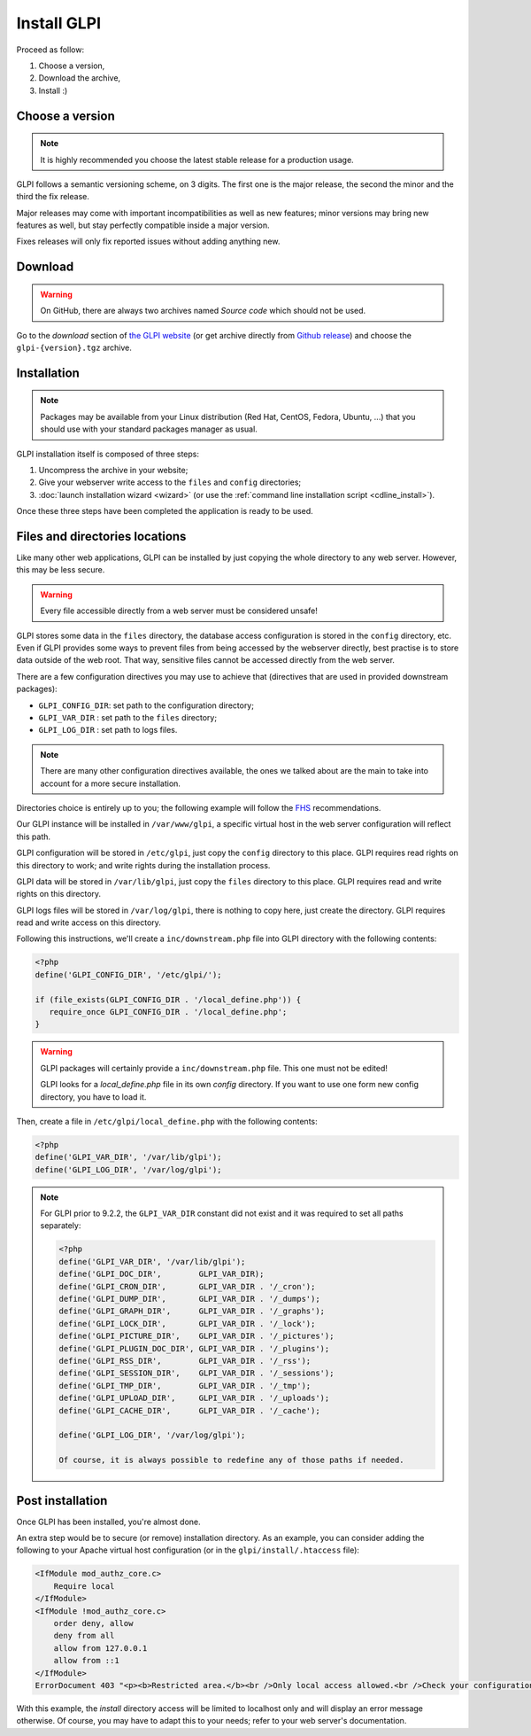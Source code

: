Install GLPI
============

Proceed as follow:

#. Choose a version,
#. Download the archive,
#. Install :)

Choose a version
----------------

.. note::

   It is highly recommended you choose the latest stable release for a production usage.

GLPI follows a semantic versioning scheme, on 3 digits. The first one is the major release, the second the minor and the third the fix release.

Major releases may come with important incompatibilities as well as new features; minor versions may bring new features as well, but stay perfectly compatible inside a major version.

Fixes releases will only fix reported issues without adding anything new.

Download
--------

.. warning::

   On GitHub, there are always two archives named *Source code* which should not be used.

Go to the *download* section of `the GLPI website <http://glpi-project.org>`_ (or get archive directly from `Github release <https://github.com/glpi-project/glpi/releases>`_) and choose the ``glpi-{version}.tgz`` archive.

Installation
------------

.. note::

   Packages may be available from your Linux distribution (Red Hat, CentOS, Fedora, Ubuntu, ...) that you should use with your standard packages manager as usual.

GLPI installation itself is composed of three steps:

#. Uncompress the archive in your website;
#. Give your webserver write access to the ``files`` and ``config`` directories;
#. :doc:`launch installation wizard <wizard>` (or use the :ref:`command line installation script <cdline_install>`).

Once these three steps have been completed the application is ready to be used.

Files and directories locations
-------------------------------

Like many other web applications, GLPI can be installed by just copying the whole directory to any web server. However, this may be less secure.

.. warning::

   Every file accessible directly from a web server must be considered unsafe!

GLPI stores some data in the ``files`` directory, the database access configuration is stored in the ``config`` directory, etc. Even if GLPI provides some ways to prevent files from being accessed by the webserver directly, best practise is to store data outside of the web root. That way, sensitive files cannot be accessed directly from the web server.

There are a few configuration directives you may use to achieve that (directives that are used in provided downstream packages):

* ``GLPI_CONFIG_DIR``: set path to the configuration directory;
* ``GLPI_VAR_DIR`` : set path to the ``files`` directory;
* ``GLPI_LOG_DIR`` : set path to logs files.

.. note::

   There are many other configuration directives available, the ones we talked about are the main to take into account for a more secure installation.

Directories choice is entirely up to you; the following example will follow the `FHS <http://www.pathname.com/fhs/>`_ recommendations.

Our GLPI instance will be installed in ``/var/www/glpi``, a specific virtual host in the web server configuration will reflect this path.

GLPI configuration will be stored in ``/etc/glpi``, just copy the ``config`` directory to this place. GLPI requires read rights on this directory to work; and write rights during the installation process.

GLPI data will be stored in ``/var/lib/glpi``, just copy the ``files`` directory to this place. GLPI requires read and write rights on this directory.

GLPI logs files will be stored in ``/var/log/glpi``, there is nothing to copy here, just create the directory. GLPI requires read and write access on this directory.

Following this instructions, we'll create a ``inc/downstream.php`` file into GLPI directory with the following contents:

.. code-block:: php

   <?php
   define('GLPI_CONFIG_DIR', '/etc/glpi/');

   if (file_exists(GLPI_CONFIG_DIR . '/local_define.php')) {
      require_once GLPI_CONFIG_DIR . '/local_define.php';
   }


.. warning::

   GLPI packages will certainly provide a ``inc/downstream.php`` file. This one must not be edited!

   GLPI looks for a `local_define.php` file in its own `config` directory. If you want to use one form new config directory, you have to load it.

Then, create a file in ``/etc/glpi/local_define.php`` with the following contents:

.. code-block:: php

   <?php
   define('GLPI_VAR_DIR', '/var/lib/glpi');
   define('GLPI_LOG_DIR', '/var/log/glpi');

.. note::

   .. versionadded:: 9.2.2

   For GLPI prior to 9.2.2, the ``GLPI_VAR_DIR`` constant did not exist and it was required to set all paths separately:

   .. code-block:: php

      <?php
      define('GLPI_VAR_DIR', '/var/lib/glpi');
      define('GLPI_DOC_DIR',        GLPI_VAR_DIR);
      define('GLPI_CRON_DIR',       GLPI_VAR_DIR . '/_cron');
      define('GLPI_DUMP_DIR',       GLPI_VAR_DIR . '/_dumps');
      define('GLPI_GRAPH_DIR',      GLPI_VAR_DIR . '/_graphs');
      define('GLPI_LOCK_DIR',       GLPI_VAR_DIR . '/_lock');
      define('GLPI_PICTURE_DIR',    GLPI_VAR_DIR . '/_pictures');
      define('GLPI_PLUGIN_DOC_DIR', GLPI_VAR_DIR . '/_plugins');
      define('GLPI_RSS_DIR',        GLPI_VAR_DIR . '/_rss');
      define('GLPI_SESSION_DIR',    GLPI_VAR_DIR . '/_sessions');
      define('GLPI_TMP_DIR',        GLPI_VAR_DIR . '/_tmp');
      define('GLPI_UPLOAD_DIR',     GLPI_VAR_DIR . '/_uploads');
      define('GLPI_CACHE_DIR',      GLPI_VAR_DIR . '/_cache');

      define('GLPI_LOG_DIR', '/var/log/glpi');

      Of course, it is always possible to redefine any of those paths if needed.

Post installation
-----------------

Once GLPI has been installed, you're almost done.

An extra step would be to secure (or remove) installation directory. As an example, you can consider adding the following to your Apache virtual host configuration (or in the ``glpi/install/.htaccess`` file):

.. code-block:: apache

    <IfModule mod_authz_core.c>
        Require local
    </IfModule>
    <IfModule !mod_authz_core.c>
        order deny, allow
        deny from all
        allow from 127.0.0.1
        allow from ::1
    </IfModule>
    ErrorDocument 403 "<p><b>Restricted area.</b><br />Only local access allowed.<br />Check your configuration or contact your administrator.</p>"

With this example, the `install` directory access will be limited to localhost only and will display an error message otherwise. Of course, you may have to adapt this to your needs; refer to your web server's documentation.
